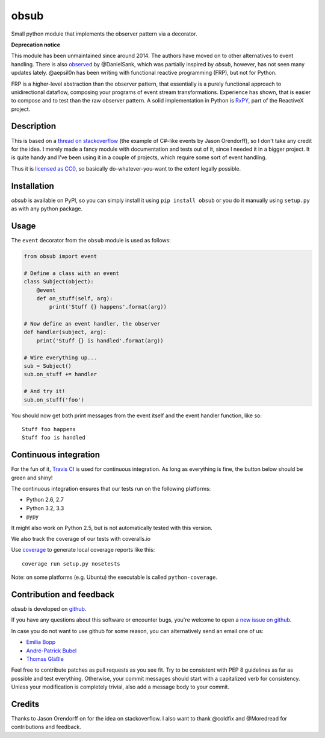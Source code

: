 obsub
=====

|Build Status| |Coverage| |Version| |License|

Small python module that implements the observer pattern via a
decorator.

**Deprecation notice**

This module has been unmaintained since around 2014. The authors have
moved on to other alternatives to event handling. There is also
`observed <https://github.com/DanielSank/observed>`_ by @DanielSank, which
was partially inspired by *obsub*, however, has not seen many updates lately.
@aepsil0n has been writing with functional reactive programming (FRP), but
not for Python.

FRP is a higher-level abstraction than the observer pattern, that essentially
is a purely functional approach to unidirectional dataflow, composing your
programs of event stream transformations. Experience has shown, that is easier
to compose and to test than the raw observer pattern. A solid implementation in
Python is `RxPY <https://github.com/ReactiveX/RxPY>`_, part of the ReactiveX
project.


Description
-----------

This is based on a `thread on stackoverflow
<http://stackoverflow.com/questions/1904351/python-observer-pattern-examples-tips>`_
(the example of C#-like events by Jason Orendorff), so I don't take any
credit for the idea. I merely made a fancy module with documentation and
tests out of it, since I needed it in a bigger project. It is quite
handy and I've been using it in a couple of projects, which require some
sort of event handling.

Thus it is `licensed as
CC0 <http://creativecommons.org/publicdomain/zero/1.0/>`__, so basically
do-whatever-you-want to the extent legally possible.


Installation
------------

*obsub* is available on PyPI, so you can simply install it using
``pip install obsub`` or you do it manually using ``setup.py`` as with
any python package.


Usage
-----

The ``event`` decorator from the ``obsub`` module is used as follows:

.. code:: python

    from obsub import event

    # Define a class with an event
    class Subject(object):
        @event
        def on_stuff(self, arg):
            print('Stuff {} happens'.format(arg))

    # Now define an event handler, the observer
    def handler(subject, arg):
        print('Stuff {} is handled'.format(arg))

    # Wire everything up...
    sub = Subject()
    sub.on_stuff += handler

    # And try it!
    sub.on_stuff('foo')

You should now get both print messages from the event itself and the
event handler function, like so:

::

    Stuff foo happens
    Stuff foo is handled


Continuous integration
----------------------

For the fun of it, `Travis CI <https://travis-ci.org/aepsil0n/obsub>`__
is used for continuous integration. As long as everything is fine, the
button below should be green and shiny!

|Build Status|

The continuous integration ensures that our tests run on the following
platforms:

-  Python 2.6, 2.7
-  Python 3.2, 3.3
-  pypy

It might also work on Python 2.5, but is not automatically tested with this
version.

We also track the coverage of our tests with coveralls.io

|Coverage|

Use `coverage <https://pypi.python.org/pypi/coverage>`__ to generate local
coverage reports like this:

::

    coverage run setup.py nosetests

Note: on some platforms (e.g. Ubuntu) the executable is called
``python-coverage``.


Contribution and feedback
-------------------------

*obsub* is developed on `github <https://github.com/aepsil0n/obsub>`__.

If you have any questions about this software or encounter bugs, you're welcome
to open a `new issue on github <https://github.com/aepsil0n/obsub/issues/new>`__.

In case you do not want to use github for some reason, you can alternatively
send an email one of us:

- `Emilia Bopp <Emilia.bopp@aepsil0n.de>`__
- `André-Patrick Bubel <code@andre-bubel.de>`__
- `Thomas Gläßle <t_glaessle@gmx.de>`__

Feel free to contribute patches as pull requests as you see fit. Try to be
consistent with PEP 8 guidelines as far as possible and test everything.
Otherwise, your commit messages should start with a capitalized verb for
consistency. Unless your modification is completely trivial, also add a message
body to your commit.



Credits
-------

Thanks to Jason Orendorff on for the idea on stackoverflow. I also want
to thank @coldfix and @Moredread for contributions and feedback.

.. |Version| image:: https://img.shields.io/pypi/v/obsub.svg
   :target: https://pypi.python.org/pypi/obsub/
   :alt: Latest Version
.. |License| image:: https://img.shields.io/pypi/l/obsub.svg
   :target: https://pypi.python.org/pypi/obsub/
   :alt: License
.. |Build Status| image:: https://api.travis-ci.org/aepsil0n/obsub.png?branch=master
   :target: https://travis-ci.org/aepsil0n/obsub
.. |Coverage| image:: https://coveralls.io/repos/aepsil0n/obsub/badge.png?branch=master
   :target: https://coveralls.io/r/aepsil0n/obsub
